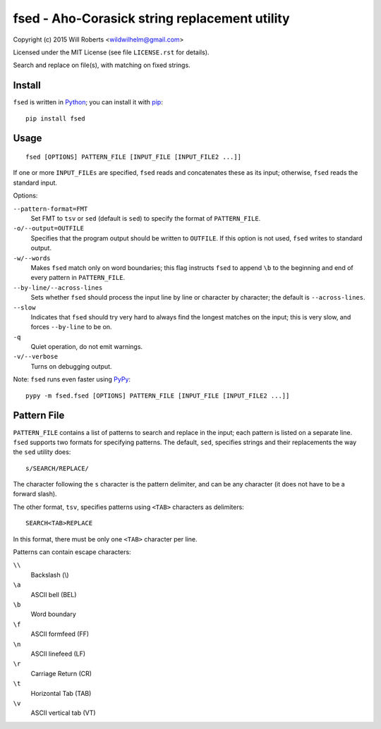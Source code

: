 ================================================
 fsed - Aho-Corasick string replacement utility
================================================

.. image:: https://travis-ci.org/wroberts/fsed.svg?branch=master
    :target: https://travis-ci.org/wroberts/fsed
    :alt: Travis CI build status

.. image:: https://coveralls.io/repos/wroberts/fsed/badge.svg?branch=master&service=github
    :target: https://coveralls.io/github/wroberts/fsed?branch=master
    :alt: Test code coverage

.. image:: https://img.shields.io/pypi/v/fsed.svg
    :target: https://pypi.python.org/pypi/fsed/
    :alt: Latest Version

Copyright (c) 2015 Will Roberts <wildwilhelm@gmail.com>

Licensed under the MIT License (see file ``LICENSE.rst`` for
details).

Search and replace on file(s), with matching on fixed strings.

Install
=======

``fsed`` is written in Python_; you can install it with pip_::

    pip install fsed

.. _Python: http://www.python.org/
.. _pip: https://en.wikipedia.org/wiki/Pip_(package_manager)

Usage
=====

::

    fsed [OPTIONS] PATTERN_FILE [INPUT_FILE [INPUT_FILE2 ...]]

If one or more ``INPUT_FILEs`` are specified, ``fsed`` reads and
concatenates these as its input; otherwise, ``fsed`` reads the
standard input.

Options:

``--pattern-format=FMT``
    Set FMT to ``tsv`` or ``sed`` (default is ``sed``) to specify the
    format of ``PATTERN_FILE``.

``-o/--output=OUTFILE``
    Specifies that the program output should be written to ``OUTFILE``.
    If this option is not used, ``fsed`` writes to standard output.

``-w/--words``
    Makes ``fsed`` match only on word boundaries; this flag instructs
    ``fsed`` to append ``\b`` to the beginning and end of every
    pattern in ``PATTERN_FILE``.

``--by-line/--across-lines``
    Sets whether ``fsed`` should process the input line by line
    or character by character; the default is ``--across-lines``.

``--slow``
    Indicates that ``fsed`` should try very hard to always find the
    longest matches on the input; this is very slow, and forces
    ``--by-line`` to be on.

``-q``
    Quiet operation, do not emit warnings.

``-v/--verbose``
    Turns on debugging output.

Note: ``fsed`` runs even faster using PyPy_::

    pypy -m fsed.fsed [OPTIONS] PATTERN_FILE [INPUT_FILE [INPUT_FILE2 ...]]

.. _PyPy: http://pypy.org/

Pattern File
============

``PATTERN_FILE`` contains a list of patterns to search and replace in
the input; each pattern is listed on a separate line.  ``fsed``
supports two formats for specifying patterns.  The default, ``sed``,
specifies strings and their replacements the way the ``sed`` utility
does::

    s/SEARCH/REPLACE/

The character following the ``s`` character is the pattern delimiter,
and can be any character (it does not have to be a forward slash).

The other format, ``tsv``, specifies patterns using ``<TAB>``
characters as delimiters::

    SEARCH<TAB>REPLACE

In this format, there must be only one ``<TAB>`` character per line.

Patterns can contain escape characters:

``\\``
    Backslash (\\)

``\a``
    ASCII bell (BEL)

``\b``
    Word boundary

``\f``
    ASCII formfeed (FF)

``\n``
    ASCII linefeed (LF)

``\r``
    Carriage Return (CR)

``\t``
    Horizontal Tab (TAB)

``\v``
    ASCII vertical tab (VT)


